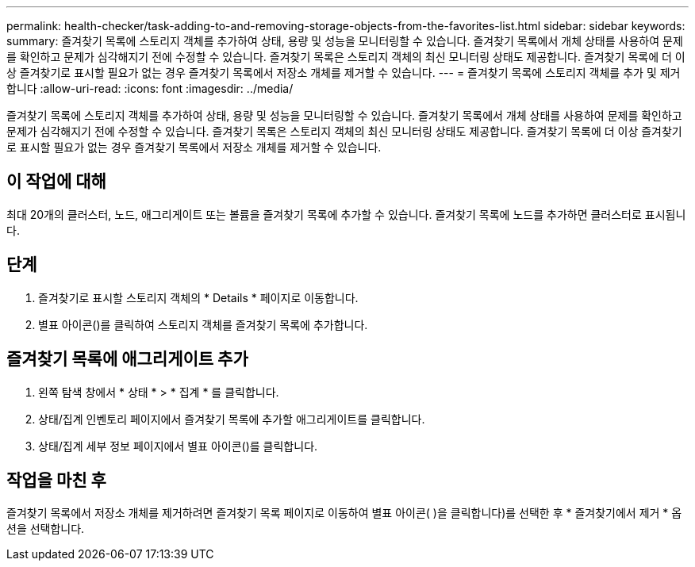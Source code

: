 ---
permalink: health-checker/task-adding-to-and-removing-storage-objects-from-the-favorites-list.html 
sidebar: sidebar 
keywords:  
summary: 즐겨찾기 목록에 스토리지 객체를 추가하여 상태, 용량 및 성능을 모니터링할 수 있습니다. 즐겨찾기 목록에서 개체 상태를 사용하여 문제를 확인하고 문제가 심각해지기 전에 수정할 수 있습니다. 즐겨찾기 목록은 스토리지 객체의 최신 모니터링 상태도 제공합니다. 즐겨찾기 목록에 더 이상 즐겨찾기로 표시할 필요가 없는 경우 즐겨찾기 목록에서 저장소 개체를 제거할 수 있습니다. 
---
= 즐겨찾기 목록에 스토리지 객체를 추가 및 제거합니다
:allow-uri-read: 
:icons: font
:imagesdir: ../media/


[role="lead"]
즐겨찾기 목록에 스토리지 객체를 추가하여 상태, 용량 및 성능을 모니터링할 수 있습니다. 즐겨찾기 목록에서 개체 상태를 사용하여 문제를 확인하고 문제가 심각해지기 전에 수정할 수 있습니다. 즐겨찾기 목록은 스토리지 객체의 최신 모니터링 상태도 제공합니다. 즐겨찾기 목록에 더 이상 즐겨찾기로 표시할 필요가 없는 경우 즐겨찾기 목록에서 저장소 개체를 제거할 수 있습니다.



== 이 작업에 대해

최대 20개의 클러스터, 노드, 애그리게이트 또는 볼륨을 즐겨찾기 목록에 추가할 수 있습니다. 즐겨찾기 목록에 노드를 추가하면 클러스터로 표시됩니다.



== 단계

. 즐겨찾기로 표시할 스토리지 객체의 * Details * 페이지로 이동합니다.
. 별표 아이콘(image:../media/favorite-icon.gif[""])를 클릭하여 스토리지 객체를 즐겨찾기 목록에 추가합니다.




== 즐겨찾기 목록에 애그리게이트 추가

. 왼쪽 탐색 창에서 * 상태 * > * 집계 * 를 클릭합니다.
. 상태/집계 인벤토리 페이지에서 즐겨찾기 목록에 추가할 애그리게이트를 클릭합니다.
. 상태/집계 세부 정보 페이지에서 별표 아이콘(image:../media/favorite-icon.gif[""])를 클릭합니다.




== 작업을 마친 후

즐겨찾기 목록에서 저장소 개체를 제거하려면 즐겨찾기 목록 페이지로 이동하여 별표 아이콘( )을 클릭합니다image:../media/favorite-icon.gif[""])를 선택한 후 * 즐겨찾기에서 제거 * 옵션을 선택합니다.
